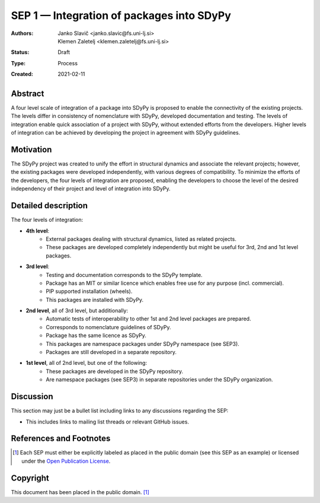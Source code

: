 ==========================================
SEP 1 — Integration of packages into SDyPy
==========================================

:Authors: Janko Slavič <janko.slavic@fs.uni-lj.si>, Klemen Zaletelj <klemen.zaletelj@fs.uni-lj.si>
:Status: Draft
:Type: Process
:Created: 2021-02-11


Abstract
--------
A four level scale of integration of a package into SDyPy is proposed to enable
the connectivity of the existing projects. The levels differ in consistency of
nomenclature with SDyPy, developed documentation and testing. The levels 
of integration enable quick association of a project with SDyPy, without
extended efforts from the developers. Higher levels of integration can be achieved
by developing the project in agreement with SDyPy guidelines.

Motivation
----------
The SDyPy project was created to unify the effort in structural dynamics and 
associate the relevant projects; however, the existing packages were developed 
independently, with various degrees of compatibility. To minimize the efforts
of the developers, the four levels of integration are proposed, enabling
the developers to choose the level of the desired independency of their project
and level of integration into SDyPy.

Detailed description
--------------------
The four levels of integration:

- **4th level**:
   - External packages dealing with structural dynamics, listed as related projects.
   - These packages are developed completely independently but might be useful for 3rd, 2nd and 1st level packages.
   
- **3rd level**:
   - Testing and documentation corresponds to the SDyPy template.
   - Package has an MIT or similar licence which enables free use for any purpose (incl. commercial).
   - PIP supported installation (wheels).
   - This packages are installed with SDyPy.
   
   
- **2nd level**, all of 3rd level, but additionally:
   - Automatic tests of interoperability to other 1st and 2nd level packages are prepared. 
   - Corresponds to nomenclature guidelines of SDyPy.
   - Package has the same licence as SDyPy.
   - This packages are namespace packages under SDyPy namespace (see SEP3).
   - Packages are still developed in a separate repository.

- **1st level**, all of 2nd level, but one of the following:
   - These packages are developed in the SDyPy repository.
   - Are namespace packages (see SEP3) in separate repositories under the SDyPy organization.

Discussion
----------

This section may just be a bullet list including links to any discussions
regarding the SEP:

- This includes links to mailing list threads or relevant GitHub issues.


References and Footnotes
------------------------

.. [1] Each SEP must either be explicitly labeled as placed in the public domain (see
   this SEP as an example) or licensed under the `Open Publication License`_.

.. _Open Publication License: https://www.opencontent.org/openpub/


Copyright
---------

This document has been placed in the public domain. [1]_
